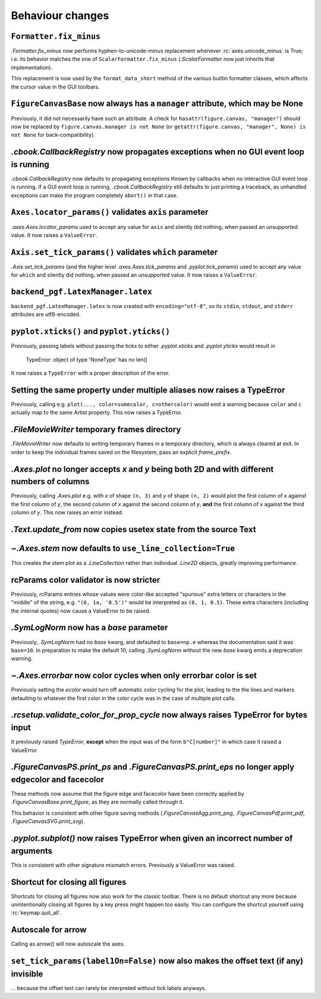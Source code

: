 Behaviour changes
-----------------

``Formatter.fix_minus``
~~~~~~~~~~~~~~~~~~~~~~~
`.Formatter.fix_minus` now performs hyphen-to-unicode-minus replacement
whenever :rc:`axes.unicode_minus` is True; i.e. its behavior matches the one
of ``ScalarFormatter.fix_minus`` (`.ScalarFormatter` now just inherits that
implementation).

This replacement is now used by the ``format_data_short`` method of the various
builtin formatter classes, which affects the cursor value in the GUI toolbars.

``FigureCanvasBase`` now always has a ``manager`` attribute, which may be None
~~~~~~~~~~~~~~~~~~~~~~~~~~~~~~~~~~~~~~~~~~~~~~~~~~~~~~~~~~~~~~~~~~~~~~~~~~~~~~
Previously, it did not necessarily have such an attribute.  A check for
``hasattr(figure.canvas, "manager")`` should now be replaced by
``figure.canvas.manager is not None`` (or ``getattr(figure.canvas, "manager", None) is not None``
for back-compatibility).

`.cbook.CallbackRegistry` now propagates exceptions when no GUI event loop is running
~~~~~~~~~~~~~~~~~~~~~~~~~~~~~~~~~~~~~~~~~~~~~~~~~~~~~~~~~~~~~~~~~~~~~~~~~~~~~~~~~~~~~
`.cbook.CallbackRegistry` now defaults to propagating exceptions thrown by
callbacks when no interactive GUI event loop is running.  If a GUI event loop
*is* running, `.cbook.CallbackRegistry` still defaults to just printing a
traceback, as unhandled exceptions can make the program completely ``abort()``
in that case.

``Axes.locator_params()`` validates ``axis`` parameter
~~~~~~~~~~~~~~~~~~~~~~~~~~~~~~~~~~~~~~~~~~~~~~~~~~~~~~
`.axes.Axes.locator_params` used to accept any value for ``axis`` and silently
did nothing, when passed an unsupported value. It now raises a ``ValueError``.

``Axis.set_tick_params()`` validates ``which`` parameter
~~~~~~~~~~~~~~~~~~~~~~~~~~~~~~~~~~~~~~~~~~~~~~~~~~~~~~~~
`.Axis.set_tick_params` (and the higher level `.axes.Axes.tick_params` and
`.pyplot.tick_params`) used to accept any value for ``which`` and silently
did nothing, when passed an unsupported value. It now raises a ``ValueError``.

``backend_pgf.LatexManager.latex``
~~~~~~~~~~~~~~~~~~~~~~~~~~~~~~~~~~
``backend_pgf.LatexManager.latex`` is now created with ``encoding="utf-8"``, so
its ``stdin``, ``stdout``, and ``stderr`` attributes are utf8-encoded.

``pyplot.xticks()`` and ``pyplot.yticks()``
~~~~~~~~~~~~~~~~~~~~~~~~~~~~~~~~~~~~~~~~~~~
Previously, passing labels without passing the ticks to either `.pyplot.xticks`
and `.pyplot.yticks` would result in

    TypeError: object of type 'NoneType' has no len()

It now raises a ``TypeError`` with a proper description of the error.

Setting the same property under multiple aliases now raises a TypeError
~~~~~~~~~~~~~~~~~~~~~~~~~~~~~~~~~~~~~~~~~~~~~~~~~~~~~~~~~~~~~~~~~~~~~~~
Previously, calling e.g. ``plot(..., color=somecolor, c=othercolor)`` would
emit a warning because ``color`` and ``c`` actually map to the same Artist
property.  This now raises a TypeError.

`.FileMovieWriter` temporary frames directory
~~~~~~~~~~~~~~~~~~~~~~~~~~~~~~~~~~~~~~~~~~~~~
`.FileMovieWriter` now defaults to writing temporary frames in a temporary
directory, which is always cleared at exit.  In order to keep the individual
frames saved on the filesystem, pass an explicit *frame_prefix*.

`.Axes.plot` no longer accepts *x* and *y* being both 2D and with different numbers of columns
~~~~~~~~~~~~~~~~~~~~~~~~~~~~~~~~~~~~~~~~~~~~~~~~~~~~~~~~~~~~~~~~~~~~~~~~~~~~~~~~~~~~~~~~~~~~~~
Previously, calling `.Axes.plot` e.g. with *x* of shape ``(n, 3)`` and *y* of
shape ``(n, 2)`` would plot the first column of *x* against the first column
of *y*, the second column of *x* against the second column of *y*, **and** the
first column of *x* against the third column of *y*.  This now raises an error
instead.

`.Text.update_from` now copies usetex state from the source Text
~~~~~~~~~~~~~~~~~~~~~~~~~~~~~~~~~~~~~~~~~~~~~~~~~~~~~~~~~~~~~~~~

`~.Axes.stem` now defaults to ``use_line_collection=True``
~~~~~~~~~~~~~~~~~~~~~~~~~~~~~~~~~~~~~~~~~~~~~~~~~~~~~~~~~~
This creates the stem plot as a `.LineCollection` rather than individual
`.Line2D` objects, greatly improving performance.

rcParams color validator is now stricter
~~~~~~~~~~~~~~~~~~~~~~~~~~~~~~~~~~~~~~~~
Previously, rcParams entries whose values were color-like accepted "spurious"
extra letters or characters in the "middle" of the string, e.g. ``"(0, 1a, '0.5')"``
would be interpreted as ``(0, 1, 0.5)``.  These extra characters (including the
internal quotes) now cause a ValueError to be raised.

`.SymLogNorm` now has a *base* parameter
~~~~~~~~~~~~~~~~~~~~~~~~~~~~~~~~~~~~~~~~

Previously, `.SymLogNorm` had no *base* kwarg, and defaulted to ``base=np.e``
whereas the documentation said it was ``base=10``.  In preparation to make
the default 10, calling `.SymLogNorm` without the new *base* kwarg emits a
deprecation warning.


`~.Axes.errorbar` now color cycles when only errorbar color is set
~~~~~~~~~~~~~~~~~~~~~~~~~~~~~~~~~~~~~~~~~~~~~~~~~~~~~~~~~~~~~~~~~~

Previously setting the *ecolor* would turn off automatic color cycling for the plot, leading to the 
the lines and markers defaulting to whatever the first color in the color cycle was in the case of 
multiple plot calls. 

`.rcsetup.validate_color_for_prop_cycle` now always raises TypeError for bytes input
~~~~~~~~~~~~~~~~~~~~~~~~~~~~~~~~~~~~~~~~~~~~~~~~~~~~~~~~~~~~~~~~~~~~~~~~~~~~~~~~~~~~
It previously raised `TypeError`, **except** when the input was of the form
``b"C[number]"`` in which case it raised a ValueError.

`.FigureCanvasPS.print_ps` and `.FigureCanvasPS.print_eps` no longer apply edgecolor and facecolor
~~~~~~~~~~~~~~~~~~~~~~~~~~~~~~~~~~~~~~~~~~~~~~~~~~~~~~~~~~~~~~~~~~~~~~~~~~~~~~~~~~~~~~~~~~~~~~~~~~

These methods now assume that the figure edge and facecolor have been correctly
applied by `.FigureCanvasBase.print_figure`, as they are normally called
through it.

This behavior is consistent with other figure saving methods
(`.FigureCanvasAgg.print_png`, `.FigureCanvasPdf.print_pdf`,
`.FigureCanvasSVG.print_svg`).

`.pyplot.subplot()` now raises TypeError when given an incorrect number of arguments
~~~~~~~~~~~~~~~~~~~~~~~~~~~~~~~~~~~~~~~~~~~~~~~~~~~~~~~~~~~~~~~~~~~~~~~~~~~~~~~~~~~~
This is consistent with other signature mismatch errors.  Previously a
ValueError was raised.

Shortcut for closing all figures
~~~~~~~~~~~~~~~~~~~~~~~~~~~~~~~~
Shortcuts for closing all figures now also work for the classic toolbar.
There is no default shortcut any more because unintentionally closing all figures by a key press
might happen too easily. You can configure the shortcut yourself
using :rc:`keymap.quit_all`.

Autoscale for arrow
~~~~~~~~~~~~~~~~~~~
Calling ax.arrow() will now autoscale the axes.

``set_tick_params(label1On=False)`` now also makes the offset text (if any) invisible
~~~~~~~~~~~~~~~~~~~~~~~~~~~~~~~~~~~~~~~~~~~~~~~~~~~~~~~~~~~~~~~~~~~~~~~~~~~~~~~~~~~~~
... because the offset text can rarely be interpreted without tick labels
anyways.
